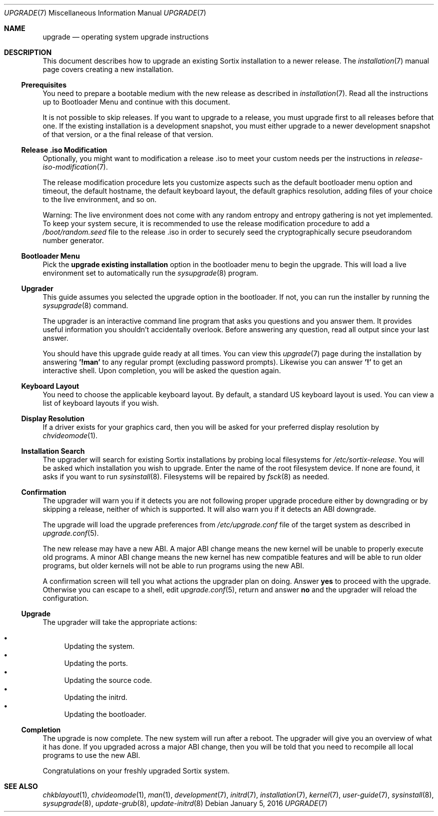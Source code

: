 .Dd January 5, 2016
.Dt UPGRADE 7
.Os
.Sh NAME
.Nm upgrade
.Nd operating system upgrade instructions
.Sh DESCRIPTION
This document describes how to upgrade an existing Sortix installation to a
newer release.
The
.Xr installation 7
manual page covers creating a new installation.
.Ss Prerequisites
You need to prepare a bootable medium with the new release as described in
.Xr installation 7 .
Read all the instructions up to Bootloader Menu and continue with this document.
.Pp
It is not possible to skip releases.
If you want to upgrade to a release, you must upgrade first to all releases
before that one.
If the existing installation is a development snapshot, you must either upgrade
to a newer development snapshot of that version, or a the final release of that
version.
.Ss Release .iso Modification
Optionally, you might want to modification a release .iso to meet your custom
needs per the instructions in
.Xr release-iso-modification 7 .
.Pp
The release modification procedure lets you customize aspects such as the
default bootloader menu option and timeout, the default hostname, the default
keyboard layout, the default graphics resolution, adding files of your choice to
the live environment, and so on.
.Pp
Warning: The live environment does not come with any random entropy and entropy
gathering is not yet implemented.
To keep your system secure, it is recommended to use the release modification
procedure to add a
.Pa /boot/random.seed
file to the release .iso in order to securely seed the cryptographically secure
pseudorandom number generator.
.Ss Bootloader Menu
Pick the
.Li upgrade existing installation
option in the bootloader menu to begin the upgrade.
This will load a live environment set to automatically run the
.Xr sysupgrade 8
program.
.Ss Upgrader
This guide assumes you selected the upgrade option in the bootloader.
If not, you can run the installer by running the
.Xr sysupgrade 8
command.
.Pp
The upgrader is an interactive command line program that asks you questions and
you answer them.
It provides useful information you shouldn't accidentally overlook.
Before answering any question, read all output since your last answer.
.Pp
You should have this upgrade guide ready at all times.
You can view this
.Xr upgrade 7
page during the installation by answering
.Sy '!man'
to any regular prompt (excluding password prompts).
Likewise you can answer
.Sy '!'
to get an interactive shell.
Upon completion, you will be asked the question again.
.Ss Keyboard Layout
You need to choose the applicable keyboard layout.
By default, a standard US keyboard layout is used.
You can view a list of keyboard layouts if you wish.
.Ss Display Resolution
If a driver exists for your graphics card, then you will be asked for your
preferred display resolution by
.Xr chvideomode 1 .
.Ss Installation Search
The upgrader will search for existing Sortix installations by probing local
filesystems for
.Pa /etc/sortix-release .
You will be asked which installation you wish to upgrade.
Enter the name of the root filesystem device.
If none are found, it asks if you want to run
.Xr sysinstall 8 .
Filesystems will be repaired by
.Xr fsck 8
as needed.
.Ss Confirmation
The upgrader will warn you if it detects you are not following proper upgrade
procedure either by downgrading or by skipping a release, neither of which is
supported.
It will also warn you if it detects an ABI downgrade.
.Pp
The upgrade will load the upgrade preferences from
.Pa /etc/upgrade.conf
file of the target system as described in
.Xr upgrade.conf 5 .
.Pp
The new release may have a new ABI.
A major ABI change means the new kernel will be unable to properly execute old
programs.
A minor ABI change means the new kernel has new compatible features and will be
able to run older programs, but older kernels will not be able to run programs
using the new ABI.
.Pp
A confirmation screen will tell you what actions the upgrader plan on doing.
Answer
.Sy yes
to proceed with the upgrade.
Otherwise you can escape to a shell, edit
.Xr upgrade.conf 5 ,
return and answer
.Sy no
and the upgrader will reload the configuration.
.Ss Upgrade
The upgrader will take the appropriate actions:
.Pp
.Bl -bullet -compact
.It
Updating the system.
.It
Updating the ports.
.It
Updating the source code.
.It
Updating the initrd.
.It
Updating the bootloader.
.El
.Ss Completion
The upgrade is now complete.
The new system will run after a reboot.
The upgrader will give you an overview of what it has done.
If you upgraded across a major ABI change, then you will be told that you need
to recompile all local programs to use the new ABI.
.Pp
Congratulations on your freshly upgraded Sortix system.
.Sh SEE ALSO
.Xr chkblayout 1 ,
.Xr chvideomode 1 ,
.Xr man 1 ,
.Xr development 7 ,
.Xr initrd 7 ,
.Xr installation 7 ,
.Xr kernel 7 ,
.Xr user-guide 7 ,
.Xr sysinstall 8 ,
.Xr sysupgrade 8 ,
.Xr update-grub 8 ,
.Xr update-initrd 8
